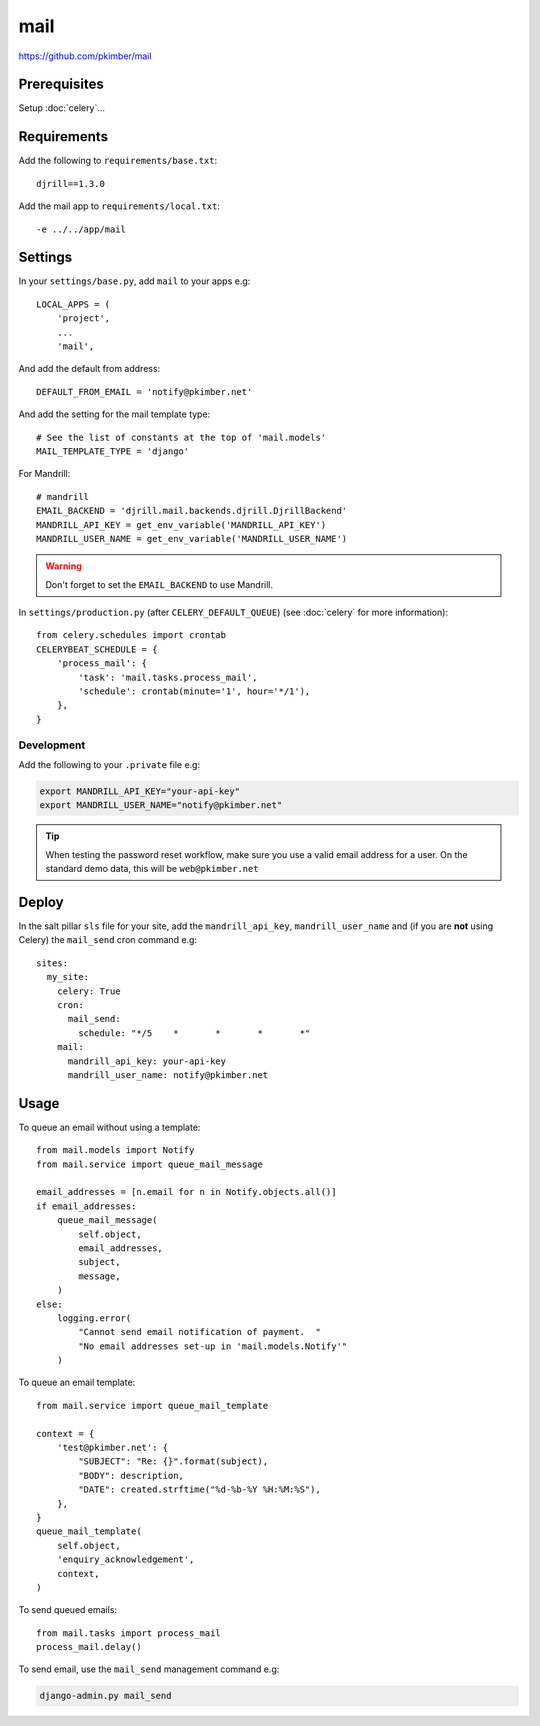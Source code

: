 mail
****

.. highlight:: python

https://github.com/pkimber/mail

Prerequisites
=============

Setup :doc:`celery`...

Requirements
============

Add the following to ``requirements/base.txt``::

  djrill==1.3.0

Add the mail app to ``requirements/local.txt``::

  -e ../../app/mail

Settings
========

In your ``settings/base.py``, add ``mail`` to your apps e.g::

  LOCAL_APPS = (
      'project',
      ...
      'mail',

And add the default from address::

  DEFAULT_FROM_EMAIL = 'notify@pkimber.net'

And add the setting for the mail template type::

  # See the list of constants at the top of 'mail.models'
  MAIL_TEMPLATE_TYPE = 'django'

For Mandrill::

  # mandrill
  EMAIL_BACKEND = 'djrill.mail.backends.djrill.DjrillBackend'
  MANDRILL_API_KEY = get_env_variable('MANDRILL_API_KEY')
  MANDRILL_USER_NAME = get_env_variable('MANDRILL_USER_NAME')

.. warning:: Don't forget to set the ``EMAIL_BACKEND`` to use Mandrill.

In ``settings/production.py`` (after ``CELERY_DEFAULT_QUEUE``) (see
:doc:`celery` for more information)::

  from celery.schedules import crontab
  CELERYBEAT_SCHEDULE = {
      'process_mail': {
          'task': 'mail.tasks.process_mail',
          'schedule': crontab(minute='1', hour='*/1'),
      },
  }

Development
-----------

Add the following to your ``.private`` file e.g:

.. code-block:: bash

  export MANDRILL_API_KEY="your-api-key"
  export MANDRILL_USER_NAME="notify@pkimber.net"

.. tip:: When testing the password reset workflow, make sure you use a valid
         email address for a user.  On the standard demo data, this will be
         ``web@pkimber.net``

Deploy
======

In the salt pillar ``sls`` file for your site, add the ``mandrill_api_key``,
``mandrill_user_name`` and (if you are **not** using Celery) the ``mail_send``
cron command e.g::

  sites:
    my_site:
      celery: True
      cron:
        mail_send:
          schedule: "*/5    *       *       *       *"
      mail:
        mandrill_api_key: your-api-key
        mandrill_user_name: notify@pkimber.net

Usage
=====

.. information:: In the examples below, ``self.object`` is an object which the
                 email address will be linked to.

To queue an email without using a template::

  from mail.models import Notify
  from mail.service import queue_mail_message

  email_addresses = [n.email for n in Notify.objects.all()]
  if email_addresses:
      queue_mail_message(
          self.object,
          email_addresses,
          subject,
          message,
      )
  else:
      logging.error(
          "Cannot send email notification of payment.  "
          "No email addresses set-up in 'mail.models.Notify'"
      )

To queue an email template::

  from mail.service import queue_mail_template

  context = {
      'test@pkimber.net': {
          "SUBJECT": "Re: {}".format(subject),
          "BODY": description,
          "DATE": created.strftime("%d-%b-%Y %H:%M:%S"),
      },
  }
  queue_mail_template(
      self.object,
      'enquiry_acknowledgement',
      context,
  )

To send queued emails::

  from mail.tasks import process_mail
  process_mail.delay()

To send email, use the ``mail_send`` management command e.g:

.. code-block:: bash

  django-admin.py mail_send
